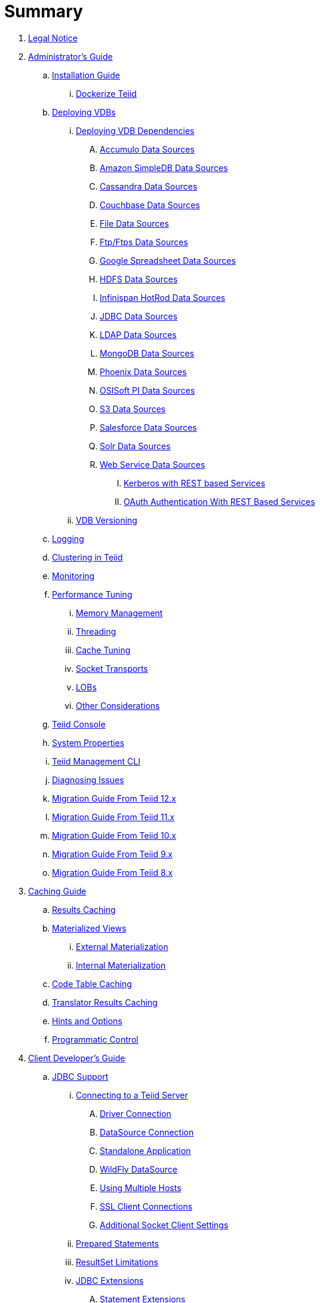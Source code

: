 = Summary

. link:Legal_Notice.adoc[Legal Notice]

. link:admin/Administrators_Guide.adoc[Administrator's Guide]
.. link:admin/Installation_Guide.adoc[Installation Guide]
... link:admin/Dockerize_Teiid.adoc[Dockerize Teiid]
.. link:admin/Deploying_VDBs.adoc[Deploying VDBs]
... link:admin/Deploying_VDB_Dependencies.adoc[Deploying VDB Dependencies]
.... link:admin/Accumulo_Data_Sources.adoc[Accumulo Data Sources]
.... link:admin/Amazon_SimpleDB_Data_Sources.adoc[Amazon SimpleDB Data Sources]
.... link:admin/Cassandra_Data_Sources.adoc[Cassandra Data Sources]
.... link:admin/Couchbase_Data_Sources.adoc[Couchbase Data Sources]
.... link:admin/File_Data_Sources.adoc[File Data Sources]
.... link:admin/Ftp_Data_Sources.adoc[Ftp/Ftps Data Sources]
.... link:admin/Google_Spreadsheet_Data_Sources.adoc[Google Spreadsheet Data Sources]
.... link:admin/HDFS_Data_Sources.adoc[HDFS Data Sources]
.... link:admin/Infinispan_Data_Sources.adoc[Infinispan HotRod Data Sources]
.... link:admin/JDBC_Data_Sources.adoc[JDBC Data Sources]
.... link:admin/LDAP_Data_Sources.adoc[LDAP Data Sources]
.... link:admin/MongoDB_Data_Sources.adoc[MongoDB Data Sources]
.... link:admin/Phoenix_Data_Sources.adoc[Phoenix Data Sources]
.... link:admin/PI_Data_Sources.adoc[OSISoft PI Data Sources]
.... link:admin/S3_Data_Sources.adoc[S3 Data Sources]
.... link:admin/Salesforce_Data_Sources.adoc[Salesforce Data Sources]
.... link:admin/Solr_Data_Sources.adoc[Solr Data Sources]
.... link:admin/Web_Service_Data_Sources.adoc[Web Service Data Sources]
..... link:admin/Kerberos_with_REST_based_Services.adoc[Kerberos with REST based Services]
..... link:admin/OAuth_Authentication_With_REST_Based_Services.adoc[OAuth Authentication With REST Based Services]
... link:admin/VDB_Versioning.adoc[VDB Versioning]
.. link:admin/Logging.adoc[Logging]
.. link:admin/Clustering_in_Teiid.adoc[Clustering in Teiid]
.. link:admin/Monitoring.adoc[Monitoring]
.. link:admin/Performance_Tuning.adoc[Performance Tuning]
... link:admin/Memory_Management.adoc[Memory Management]
... link:admin/Threading.adoc[Threading]
... link:admin/Cache_Tuning.adoc[Cache Tuning]
... link:admin/Socket_Transports.adoc[Socket Transports]
... link:admin/LOBs.adoc[LOBs]
... link:admin/Other_Considerations.adoc[Other Considerations]
.. link:admin/Teiid_Console.adoc[Teiid Console]
.. link:admin/System_Properties.adoc[System Properties]
.. link:admin/Teiid_Management_CLI.adoc[Teiid Management CLI]
.. link:admin/Diagnosing_Issues.adoc[Diagnosing Issues]
.. link:admin/Migration_Guide_From_Teiid_12.x.adoc[Migration Guide From Teiid 12.x]
.. link:admin/Migration_Guide_From_Teiid_11.x.adoc[Migration Guide From Teiid 11.x]
.. link:admin/Migration_Guide_From_Teiid_10.x.adoc[Migration Guide From Teiid 10.x]
.. link:admin/Migration_Guide_From_Teiid_9.x.adoc[Migration Guide From Teiid 9.x]
.. link:admin/Migration_Guide_From_Teiid_8.x.adoc[Migration Guide From Teiid 8.x]

. link:caching/Caching_Guide.adoc[Caching Guide]
.. link:caching/Results_Caching.adoc[Results Caching]
.. link:caching/Materialized_Views.adoc[Materialized Views]
... link:caching/External_Materialization.adoc[External Materialization]
... link:caching/Internal_Materialization.adoc[Internal Materialization]
.. link:caching/Code_Table_Caching.adoc[Code Table Caching]
.. link:caching/Translator_Results_Caching.adoc[Translator Results Caching]
.. link:caching/Hints_and_Options.adoc[Hints and Options]
.. link:caching/Programmatic_Control.adoc[Programmatic Control]

. link:client-dev/Client_Developers_Guide.adoc[Client Developer's Guide]
.. link:client-dev/JDBC_Support.adoc[JDBC Support]
... link:client-dev/Connecting_to_a_Teiid_Server.adoc[Connecting to a Teiid Server]
.... link:client-dev/Driver_Connection.adoc[Driver Connection]
.... link:client-dev/DataSource_Connection.adoc[DataSource Connection]
.... link:client-dev/Standalone_Application.adoc[Standalone Application]
.... link:client-dev/WildFly_DataSource.adoc[WildFly DataSource]
.... link:client-dev/Using_Multiple_Hosts.adoc[Using Multiple Hosts]
.... link:client-dev/SSL_Client_Connections.adoc[SSL Client Connections]
.... link:client-dev/Additional_Socket_Client_Settings.adoc[Additional Socket Client Settings]
... link:client-dev/Prepared_Statements.adoc[Prepared Statements]
... link:client-dev/ResultSet_Limitations.adoc[ResultSet Limitations]
... link:client-dev/JDBC_Extensions.adoc[JDBC Extensions]
.... link:client-dev/Statement_Extensions.adoc[Statement Extensions]
.... link:client-dev/Partial_Results_Mode.adoc[Partial Results Mode]
.... link:client-dev/Non-blocking_Statement_Execution.adoc[Non-blocking Statement Execution]
.... link:client-dev/ResultSet_Extensions.adoc[ResultSet Extensions]
.... link:client-dev/Connection_Extensions.adoc[Connection Extensions]
... link:client-dev/Unsupported_JDBC_Methods.adoc[Unsupported JDBC Methods]
.... link:client-dev/Unsupported_Classes_and_Methods_in_java.sql.adoc[Unsupported Classes and Methods in "java.sql"]
.... link:client-dev/Unsupported_Classes_and_Methods_in_javax.sql.adoc[Unsupported Classes and Methods in "javax.sql"]
.. link:client-dev/ODBC_Support.adoc[ODBC Support]
... link:client-dev/Installing_the_ODBC_Driver_Client.adoc[Installing the ODBC Driver Client]
... link:client-dev/Configuring_the_Data_Source_Name_DSN.adoc[Configuring the Data Source Name (DSN)]
... link:client-dev/DSN_Less_Connection.adoc[DSN Less Connection]
... link:client-dev/ODBC_Connection_Properties.adoc[ODBC Connection Properties]
.. link:client-dev/OData_Support.adoc[OData Support]
... link:client-dev/OData4_Support.adoc[OData Version 4.0 Support]
.. link:client-dev/Using_Teiid_with_Hibernate.adoc[Using Teiid with Hibernate]
.. link:client-dev/Using_Teiid_with_EclipseLink.adoc[Using Teiid with EclipseLink]
.. link:client-dev/GeoServer_Integration.adoc[GeoServer Integration]
.. link:client-dev/QGIS_Integration.adoc[QGIS Integration]
.. link:client-dev/SQLAlchemy_Integration.adoc[SQLAlchemy Integration]
.. link:client-dev/Node_Integration.adoc[Node.js Integration]
.. link:client-dev/ADONET_Integration.adoc[ADO.NET Integration]
.. link:client-dev/Reauthentication.adoc[Reauthentication]
.. link:client-dev/Execution_Properties.adoc[Execution Properties]
.. link:client-dev/SET_Statement.adoc[SET Statement]
.. link:client-dev/SHOW_Statement.adoc[SHOW Statement]
.. link:client-dev/Transactions.adoc[Transactions]
... link:client-dev/Local_Transactions.adoc[Local Transactions]
... link:client-dev/Request_Level_Transactions.adoc[Request Level Transactions]
... link:client-dev/Using_Global_Transactions.adoc[Using Global Transactions]
... link:client-dev/Restrictions.adoc[Restrictions]

. link:dev/Developers_Guide.adoc[Developer's Guide]
.. link:dev/Developing_JEE_Connectors.adoc[Developing JEE Connectors]
... link:dev/Archetype_Template_Connector_Project.adoc[Archetype Template Connector Project]
... link:dev/Implementing_the_Teiid_Framework.adoc[Implementing the Teiid Framework]
.... link:dev/ra.xml_file_Template.adoc[ra.xml file Template]
... link:dev/Packaging_the_Adapter.adoc[Packaging the Adapter]
.... link:dev/Adding_Dependent_Libraries.adoc[Adding Dependent Libraries]
... link:dev/Deploying_the_Adapter.adoc[Deploying the Adapter]
.. link:dev/Translator_Development.adoc[Translator Development]
... link:dev/Environment_Setup.adoc[Environment Setup]
.... link:dev/Setting_up_the_build_environment.adoc[Setting up the build environment]
.... link:dev/Archetype_Template_Translator_Project.adoc[Archetype Template Translator Project]
... link:dev/Implementing_the_Framework.adoc[Implementing the Framework]
.... link:dev/Caching_API.adoc[Caching API]
.... link:dev/Command_Language.adoc[Command Language]
.... link:dev/Connections_to_Source.adoc[Connections to Source]
.... link:dev/Dependent_Join_Pushdown.adoc[Dependent Join Pushdown]
.... link:dev/Executing_Commands.adoc[Executing Commands]
.... link:dev/Extending_the_ExecutionFactory_Class.adoc[Extending the ExecutionFactory Class]
.... link:dev/Large_Objects.adoc[Large Objects]
.... link:dev/Translator_Capabilities.adoc[Translator Capabilities]
.... link:dev/Translator_Properties.adoc[Translator Properties]
... link:dev/Extending_The_JDBC_Translator.adoc[Extending The JDBC Translator]
... link:dev/Delegating_Translator.adoc[Delegating Translator]
... link:dev/Packaging.adoc[Packaging]
.... link:dev/Adding_Dependent_Modules.adoc[Adding Dependent Modules]
... link:dev/Deployment.adoc[Deployment]
.. link:dev/User_Defined_Functions.adoc[User Defined Functions]
... link:dev/Source_Supported_Functions.adoc[Source Supported Functions]
... link:dev/Support_for_User-Defined_Functions_Non-Pushdown.adoc[Support for User-Defined Functions(Non-Pushdown)]
.... link:dev/Archetype_Template_UDF_Project.adoc[Archetype Template UDF Project]
.. link:dev/AdminAPI.adoc[AdminAPI]
.. link:dev/Custom_Logging.adoc[Custom Logging]
.. link:dev/Runtime_Updates.adoc[Runtime Updates]
.. link:dev/Custom_Metadata_Repository.adoc[Custom Metadata Repository]
.. link:dev/PreParser.adoc[PreParser]
... link:dev/Archetype_Template_PreParser_Project.adoc[Archetype Template PreParser Project]

. link:embedded/Embedded_Guide.adoc[Embedded Guide]
.. link:embedded/Logging_in_Teiid_Embedded.adoc[Logging in Teiid Embedded]
.. link:embedded/Secure_Embedded_with_PicketBox.adoc[Secure Embedded with PicketBox]

. link:reference/r_dv-reference.adoc[Reference Guide]
.. link:reference/Release_Notes.adoc[Release Notes]
.. link:reference/r_data-sources.adoc[Data Sources]
.. link:reference/as_virtual-databases.adoc[Virtual databases]
... link:reference/r_developing-vdb.adoc[Developing a Virtual Database]
... link:reference/r_ddl-deployment-mode.adoc[DDL VDB]
... link:reference/r_xml-deployment-mode.adoc[Using XML & DDL]
... link:reference/r_vdb-properties.adoc[VDB Properties]
... link:reference/r_ddl-metadata-for-schema-objects.adoc[Schema object DDL]
... link:reference/r_ddl-metadata-for-domains.adoc[Domain DDL]
... link:reference/r_multisource-models.adoc[MultiSource Models]
... link:reference/r_metadata-repositories.adoc[Metadata Repositories]
... link:reference/r_rest-service-through-vdb.adoc[REST Service Through VDB]
... link:reference/r_vdb-reuse.adoc[VDB Reuse]
.. link:reference/as_sql-support.adoc[SQL Support]
... link:reference/r_identifiers.adoc[Identifiers]
... link:reference/as_expressions.adoc[Expressions]
.... link:reference/r_column-identifiers.adoc[Column identifiers]
.... link:reference/r_literals.adoc[Literals]
.... link:reference/r_aggregate-functions.adoc[Aggregate functions]
.... link:reference/r_window-functions.adoc[Window functions]
.... link:reference/r_case-and-searched-case-expressions.adoc[Case and searched case expressions]
.... link:reference/r_scalar-subqueries.adoc[Scalar subqueries]
.... link:reference/r_parameter-references.adoc[Parameter references]
.... link:reference/r_arrays.adoc[Arrays]
... link:reference/r_criteria.adoc[Criteria]
... link:reference/as_scalar-functions.adoc[Scalar functions]
.... link:reference/r_numeric-functions.adoc[Numeric functions]
.... link:reference/r_string-functions.adoc[String functions]
.... link:reference/r_date-time-functions.adoc[Date_Time functions]
.... link:reference/r_type-conversion-functions.adoc[Type conversion functions]
.... link:reference/r_choice-functions.adoc[Choice functions]
.... link:reference/r_decode-functions.adoc[Decode functions]
.... link:reference/r_lookup-function.adoc[Lookup function]
.... link:reference/r_system-functions.adoc[System functions]
.... link:reference/r_xml-functions.adoc[XML functions]
.... link:reference/r_json-functions.adoc[JSON functions]
.... link:reference/r_security-functions.adoc[Security functions]
.... link:reference/r_spatial-functions.adoc[Spatial functions]
.... link:reference/r_miscellaneous-functions.adoc[Miscellaneous functions]
.... link:reference/c_nondeterministic-function-handling.adoc[Nondeterministic function handling]
... link:reference/as_dml-commands.adoc[DML commands]
.... link:reference/r_set-operations.adoc[Set operations]
.... link:reference/r_select-command.adoc[SELECT command]
.... link:reference/r_values-command.adoc[VALUES command]
.... link:reference/as_update-commands.adoc[Update commands]
..... link:reference/r_insert-command.adoc[INSERT command]
..... link:reference/r_update-command.adoc[UPDATE command]
..... link:reference/r_delete-command.adoc[DELETE]
..... link:reference/r_upsert-merge-command.adoc[UPSERT/MERGE command]
..... link:reference/r_execute-command.adoc[EXECUTE command]
..... link:reference/r_procedural-relational-command.adoc[Procedural relational command]
..... link:reference/r_anonymous-procedure-block.adoc[Anonymous procedure block]
.... link:reference/r_subqueries.adoc[Subqueries]
.... link:reference/r_with-clause.adoc[WITH clause]
.... link:reference/r_select-clause.adoc[SELECT clause]
.... link:reference/as_from-clause.adoc[FROM clause]
..... link:reference/r_nested-tables.adoc[Nested tables]
..... link:reference/r_xmltable.adoc[XMLTABLE]
..... link:reference/r_arraytable.adoc[ARRAYTABLE]
..... link:reference/r_objecttable.adoc[OBJECTTABLE]
..... link:reference/r_texttable.adoc[TEXTTABLE]
..... link:reference/r_jsontable.adoc[JSONTABLE]
.... link:reference/r_where-clause.adoc[WHERE clause]
.... link:reference/r_group-by-clause.adoc[GROUP BY clause]
.... link:reference/r_having-clause.adoc[HAVING clause]
.... link:reference/r_order-by-clause.adoc[ORDER BY clause]
.... link:reference/r_limit-clause.adoc[LIMIT clause]
.... link:reference/r_into-clause.adoc[INTO clause]
.... link:reference/r_option-clause.adoc[OPTION clause]
... link:reference/as_ddl-commands.adoc[DDL commands]
.... link:reference/as_temp-tables.adoc[Temporary tables]
.... link:reference/r_local-temporary-tables.adoc[Local temporary tables]
.... link:reference/r_global-temporary-tables.adoc[Global temporary tables]
.... link:reference/r_global-and-local-temp-table-features.adoc[Global and local temporary table features]
.... link:reference/r_foreign-temporary-tables.adoc[Foreign temporary tables]
.... link:reference/r_alter-view.adoc[Alter view]
.... link:reference/r_alter-procedure.adoc[Alter procedure]
.... link:reference/r_alter-trigger.adoc[Alter trigger]
... link:reference/as_procedures.adoc[Procedures]
.... link:reference/as_procedure-language.adoc[Procedure language]
..... link:reference/r_command-statement.adoc[Command statement]
..... link:reference/r_dynamic-sql-command.adoc[Dynamic SQL command]
..... link:reference/r_declaration-statement.adoc[Declaration statement]
..... link:reference/r_assignment-statement.adoc[Assignment statement]
..... link:reference/r_special-variables.adoc[Special variables]
..... link:reference/r_compound-statement.adoc[Compound statement]
..... link:reference/r_if-statement.adoc[IF statement]
..... link:reference/r_loop-statement.adoc[LOOP statement]
..... link:reference/r_while-statement.adoc[WHILE statement]
..... link:reference/r_continue-statement.adoc[CONTINUE statement]
..... link:reference/r_break-statement.adoc[BREAK statement]
..... link:reference/r_leave-statement.adoc[LEAVE statement]
..... link:reference/r_return-statement.adoc[RETURN statement]
..... link:reference/r_error-statement.adoc[ERROR statement]
..... link:reference/r_raise-statement.adoc[RAISE statement]
..... link:reference/r_exception-expression.adoc[Exception-expression]
.... link:reference/r_virtual-procedures.adoc[Virtual procedures]
.... link:reference/r_update-procedures-triggers.adoc[Update procedures (Triggers)]
... link:reference/r_comments.adoc[Comments]
... link:reference/r_explain-statement.adoc[Explain statement]
.. link:reference/as_datatypes.adoc[Datatypes]
... link:reference/r_supported-types.adoc[Supported types]
... link:reference/r_type-conversions.adoc[Type conversions]
... link:reference/r_special-conversion-cases.adoc[Special conversion cases]
... link:reference/r_escaped-literal-syntax.adoc[Escaped literal syntax]
.. link:reference/as_updatable-views.adoc[Updatable views]
... link:reference/r_key-preserved-table.adoc[Key-preserved tables]
.. link:reference/as_transaction-support.adoc[Transaction Support]
... link:reference/r_autocommittxn-execution-property.adoc[AutoCommitTxn execution property]
... link:reference/r_updating-model-count.adoc[Updating model count]
... link:reference/r_jdbc-and-transactions.adoc[JDBC and transactions]
... link:reference/r_transactional-behavior-with-jboss-data-source-types.adoc[Transactional behavior with JBoss data source types]
... link:reference/r_limitations-and-workarounds.adoc[Limitations and workarounds]
.. link:reference/as_data-roles.adoc[Data roles]
... link:reference/r_permissions.adoc[Permissions]
... link:reference/r_role-mapping.adoc[Role mapping]
... link:reference/r_xml-definition.adoc[XML definition]
... link:reference/r_customizing.adoc[Customizing]
.. link:reference/as_system-schema.adoc[System schema]
... link:reference/r_sys-schema.adoc[SYS schema]
... link:reference/r_sysadmin-schema.adoc[SYSADMIN schema]
.. link:reference/as_translators.adoc[Translators]
... link:reference/r_amazon-s3-translator.adoc[Amazon S3 translator]
... link:reference/r_amazon-simpledb-translator.adoc[Amazon SimpleDB translator]
... link:reference/r_apache-accumulo-translator.adoc[Apache Accumulo translator]
... link:reference/r_apache-solr-translator.adoc[Apache SOLR translator]
... link:reference/r_cassandra-translator.adoc[Cassandra translator]
... link:reference/r_couchbase-translator.adoc[Couchbase translator]
... link:reference/as_delegator-translators.adoc[Delegator translators]
.... link:reference/p_extending-the-delegator-translator.adoc[Extending the delegator translator]
... link:reference/r_file-translator.adoc[File translator]
... link:reference/r_google-spreadsheet-translator.adoc[Google spreadsheet translator]
... link:reference/r_infinispan-translator.adoc[Infinispan translator]
... link:reference/as_jdbc-translators.adoc[JDBC translators]
.... link:reference/r_actian-vector-translator.adoc[Actian vector translator]
.... link:reference/r_amazon-athena-translator.adoc[Amazon Athena translator]
.... link:reference/r_apache-phoenix-translator.adoc[Apache Phoenix translator]
.... link:reference/r_cloudera-impala-translator.adoc[Cloudera Impala translator]
.... link:reference/r_db2-translator.adoc[Db2 translator]
.... link:reference/r_derby-translator.adoc[Derby translator]
.... link:reference/r_exasol-translator.adoc[Exasol translator]
.... link:reference/r_greenplum-translator.adoc[Greenplum translator]
.... link:reference/r_h2-translator.adoc[H2 translator]
.... link:reference/r_hive-translator.adoc[Hive translator]
.... link:reference/r_hsql-translator.adoc[HSQL translator]
.... link:reference/r_informix-translator.adoc[Informix translator]
.... link:reference/r_ingres-translators.adoc[Ingres translators]
.... link:reference/r_intersystems-cache-translator.adoc[Intersystems Cache translator]
.... link:reference/r_jdbc-ansi-translator.adoc[JDBC ANSI translator]
.... link:reference/r_jdbc-simple-translator.adoc[JDBC Simple translator]
.... link:reference/r_metamatrix-translator.adoc[MetaMatrix translator]
.... link:reference/r_microsoft-access-translators.adoc[Microsoft Access translators]
.... link:reference/r_microsoft-sql-server-translator.adoc[Microsoft SQL Server translator]
.... link:reference/r_modeshape-translator.adoc[ModeShape translator]
.... link:reference/r_mysql-translators.adoc[MySQL translators]
.... link:reference/r_netezza-translator.adoc[Netezza translator]
.... link:reference/r_oracle-translator.adoc[Oracle translator]
.... link:reference/r_osisoft-pi-translator.adoc[OSISoft PI translator]
.... link:reference/r_postgresql-translator.adoc[PostgreSQL translator]
.... link:reference/r_prestodb-translator.adoc[PrestoDB translator]
.... link:reference/r_redshift-translator.adoc[Redshift translator]
.... link:reference/r_sap-hana-translator.adoc[SAP HANA translator]
.... link:reference/r_sap-iq-translator.adoc[SAP IQ translator]
.... link:reference/r_sybase-translator.adoc[Sybase translator]
.... link:reference/r_teiid-translator.adoc[Teiid translator]
.... link:reference/r_teradata-translator.adoc[Teradata translator]
.... link:reference/r_vertica-translator.adoc[Vertica translator]
... link:reference/r_jpa-translator.adoc[JPA translator]
... link:reference/r_ldap-translator.adoc[LDAP translator]
... link:reference/r_loopback-translator.adoc[Loopback translator]
... link:reference/r_microsoft-excel-translator.adoc[Microsoft Excel translator]
... link:reference/r_mongodb-translator.adoc[MongoDB translator]
... link:reference/r_odata-translator.adoc[OData translator]
... link:reference/r_odata-v4-translator.adoc[OData V4 translator]
... link:reference/r_swagger-translator.adoc[Swagger translator]
... link:reference/r_openapi-translator.adoc[OpenAPI translator]
... link:reference/r_olap-translator.adoc[OLAP translator]
... link:reference/r_salesforce-translators.adoc[Salesforce translators]
... link:reference/r_sap-gateway-translator.adoc[SAP Gateway translator]
... link:reference/r_web-services-translator.adoc[Web Services translator]
.. link:reference/as_federated-planning.adoc[Federated planning]
... link:reference/r_planning-overview.adoc[Planning overview]
... link:reference/r_query-planner.adoc[Query planner]
... link:reference/r_query-plans.adoc[Query plans]
... link:reference/r_federated-optimizations.adoc[Federated optimizations]
... link:reference/r_subquery-optimization.adoc[Subquery optimization]
... link:reference/r_xquery-optimization.adoc[XQuery optimization]
... link:reference/r_federated-failure-modes.adoc[Federated failure modes]
... link:reference/r_conformed-tables.adoc[Conformed tables]
.. link:reference/as_architecture.adoc[Architecture]
... link:reference/r_terminology.adoc[Terminology]
... link:reference/r_data-management.adoc[Data management]
... link:reference/r_query-termination.adoc[Query termination]
... link:reference/r_processing.adoc[Processing]
.. link:reference/r_bnf-for-sql-grammar.adoc[BNF for SQL grammar]

. link:security/Security_Guide.adoc[Security Guide]
.. link:security/LoginModules.adoc[LoginModules]
.. link:security/Teiid_Server_Transport_Security.adoc[Teiid Server Transport Security]
.. link:security/JDBC_ODBC_SSL_SelfSigned.adoc[JDBC/ODBC SSL connection using self-signed SSL certificates]
.. link:security/Data_Source_Security.adoc[Data Source Security]
.. link:security/Kerberos_support_through_GSSAPI.adoc[Kerberos support through GSSAPI]
.. link:security/Custom_Authorization_Validator.adoc[Custom Authorization Validator]
.. link:security/SAML_Based_Security_For_OData.adoc[SAML Based Security For OData]
.. link:security/OAuth2_Based_Security_For_OData_Using_KeyCloak.adoc[OAuth2 Based Security For OData Using KeyCloak]
.. link:security/SAML_Based_Security_For_OData_Using_KeyCloak.adoc[SAML Based Security For OData Using KeyCloak]
